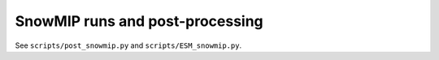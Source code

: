SnowMIP runs and post-processing
^^^^^^^^^^^^^^^^^^^^^^^^^^^^^^^^

See ``scripts/post_snowmip.py`` and ``scripts/ESM_snowmip.py``.

